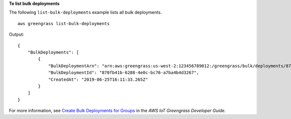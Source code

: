 **To list bulk deployments**

The following ``list-bulk-deployments`` example lists all bulk deployments. ::

    aws greengrass list-bulk-deployments

Output::

    {
        "BulkDeployments": [
            {
                "BulkDeploymentArn": "arn:aws:greengrass:us-west-2:123456789012:/greengrass/bulk/deployments/870fb41b-6288-4e0c-bc76-a7ba4b4d3267",
                "BulkDeploymentId": "870fb41b-6288-4e0c-bc76-a7ba4b4d3267",
                "CreatedAt": "2019-06-25T16:11:33.265Z"
            }
        ]
    }

For more information, see `Create Bulk Deployments for Groups <https://docs.aws.amazon.com/greengrass/latest/developerguide/bulk-deploy-cli.html>`__ in the *AWS IoT Greengrass Developer Guide*.
